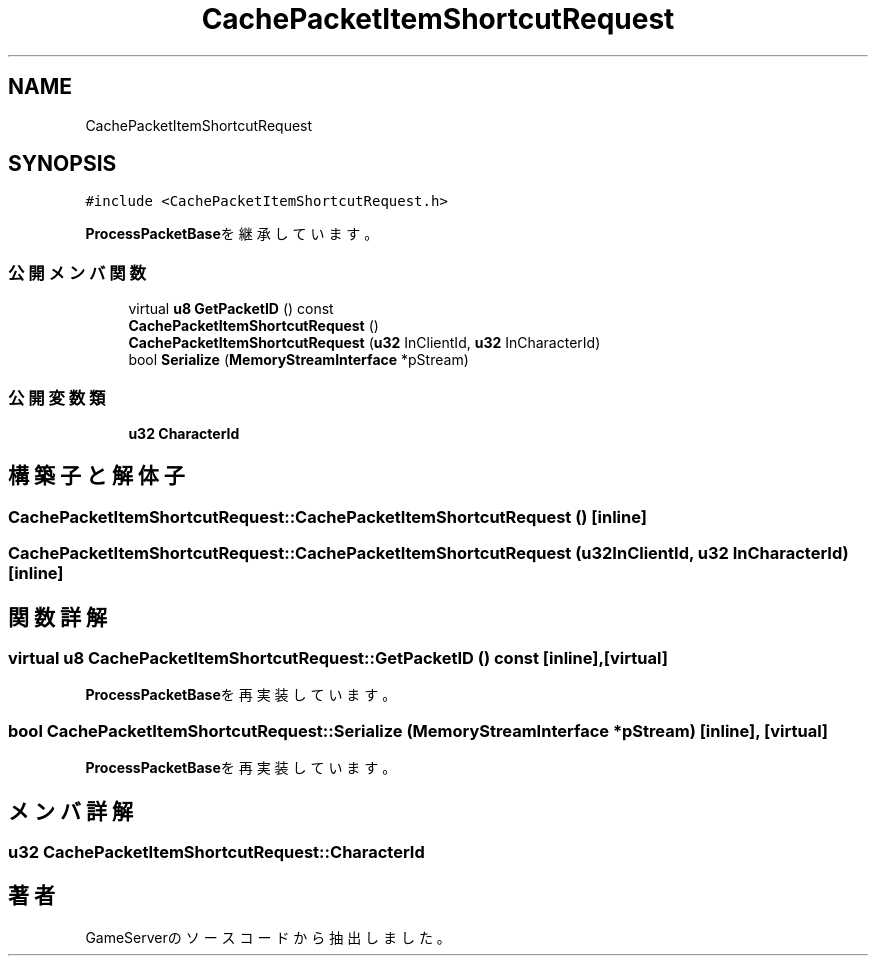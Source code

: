 .TH "CachePacketItemShortcutRequest" 3 "2018年12月20日(木)" "GameServer" \" -*- nroff -*-
.ad l
.nh
.SH NAME
CachePacketItemShortcutRequest
.SH SYNOPSIS
.br
.PP
.PP
\fC#include <CachePacketItemShortcutRequest\&.h>\fP
.PP
\fBProcessPacketBase\fPを継承しています。
.SS "公開メンバ関数"

.in +1c
.ti -1c
.RI "virtual \fBu8\fP \fBGetPacketID\fP () const"
.br
.ti -1c
.RI "\fBCachePacketItemShortcutRequest\fP ()"
.br
.ti -1c
.RI "\fBCachePacketItemShortcutRequest\fP (\fBu32\fP InClientId, \fBu32\fP InCharacterId)"
.br
.ti -1c
.RI "bool \fBSerialize\fP (\fBMemoryStreamInterface\fP *pStream)"
.br
.in -1c
.SS "公開変数類"

.in +1c
.ti -1c
.RI "\fBu32\fP \fBCharacterId\fP"
.br
.in -1c
.SH "構築子と解体子"
.PP 
.SS "CachePacketItemShortcutRequest::CachePacketItemShortcutRequest ()\fC [inline]\fP"

.SS "CachePacketItemShortcutRequest::CachePacketItemShortcutRequest (\fBu32\fP InClientId, \fBu32\fP InCharacterId)\fC [inline]\fP"

.SH "関数詳解"
.PP 
.SS "virtual \fBu8\fP CachePacketItemShortcutRequest::GetPacketID () const\fC [inline]\fP, \fC [virtual]\fP"

.PP
\fBProcessPacketBase\fPを再実装しています。
.SS "bool CachePacketItemShortcutRequest::Serialize (\fBMemoryStreamInterface\fP * pStream)\fC [inline]\fP, \fC [virtual]\fP"

.PP
\fBProcessPacketBase\fPを再実装しています。
.SH "メンバ詳解"
.PP 
.SS "\fBu32\fP CachePacketItemShortcutRequest::CharacterId"


.SH "著者"
.PP 
 GameServerのソースコードから抽出しました。
